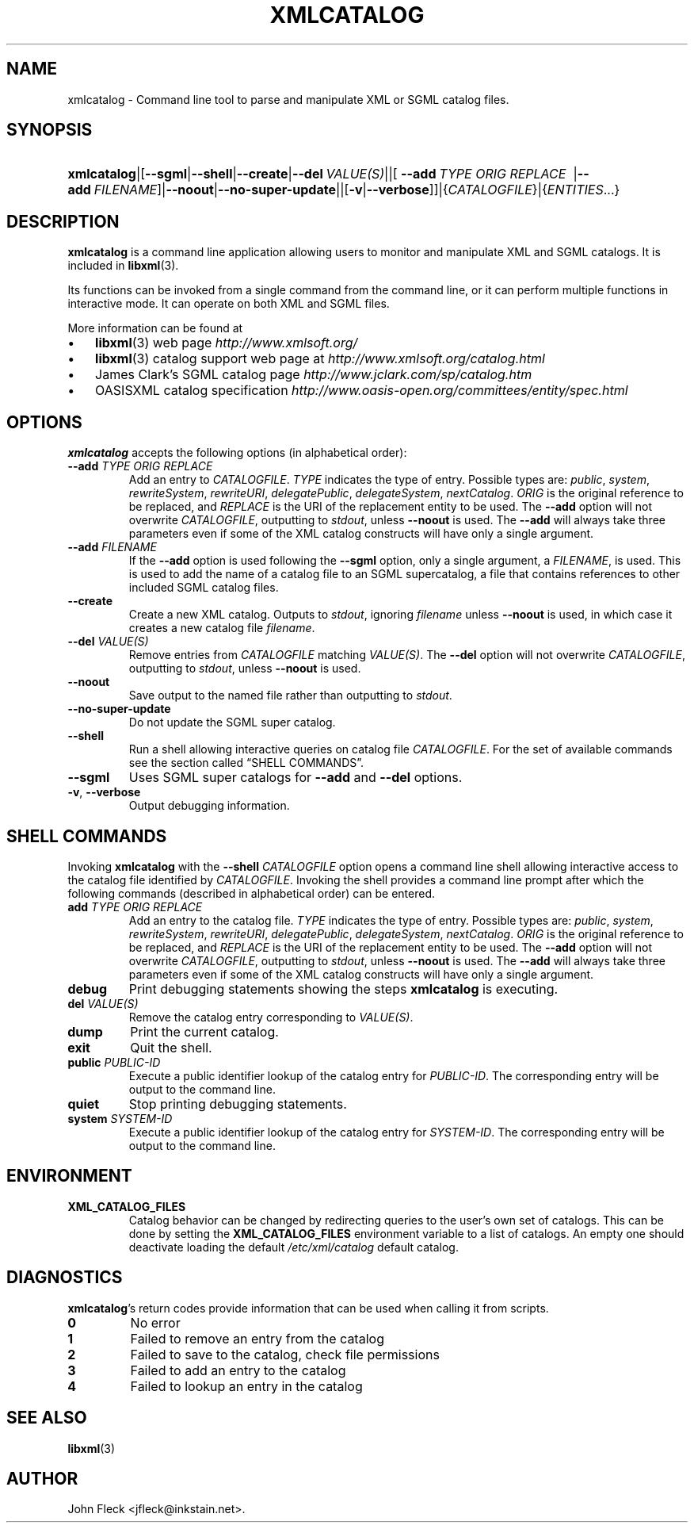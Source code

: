 .\" ** You probably do not want to edit this file directly **
.\" It was generated using the DocBook XSL Stylesheets (version 1.69.1).
.\" Instead of manually editing it, you probably should edit the DocBook XML
.\" source for it and then use the DocBook XSL Stylesheets to regenerate it.
.TH "XMLCATALOG" "1" "2006\-03\-05" "libxml2" ""
.\" disable hyphenation
.nh
.\" disable justification (adjust text to left margin only)
.ad l
.SH "NAME"
xmlcatalog \- Command line tool to parse and manipulate XML or SGML catalog files.
.SH "SYNOPSIS"
.HP 11
\fBxmlcatalog\fR|[\fB\-\-sgml\fR|\fB\-\-shell\fR|\fB\-\-create\fR|\fB\-\-del\ \fR\fB\fIVALUE(S)\fR\fR||[\ \fB\-\-add\ \fR\fB\fITYPE\fR\fR\fB\ \fR\fB\fIORIG\fR\fR\fB\ \fR\fB\fIREPLACE\fR\fR\fB\ \fR\ |\fB\-\-add\ \fR\fB\fIFILENAME\fR\fR]|\fB\-\-noout\fR|\fB\-\-no\-super\-update\fR||[\fB\-v\fR|\fB\-\-verbose\fR]]|{\fICATALOGFILE\fR}|{\fIENTITIES\fR...}
.SH "DESCRIPTION"
.PP
\fBxmlcatalog\fR
is a command line application allowing users to monitor and manipulate
XML
and
SGML
catalogs. It is included in
\fBlibxml\fR(3).
.PP
Its functions can be invoked from a single command from the command line, or it can perform multiple functions in interactive mode. It can operate on both
XML
and
SGML
files.
.PP
More information can be found at
.TP 3
\(bu
\fBlibxml\fR(3)
web page
\fI\%http://www.xmlsoft.org/\fR
.TP
\(bu
\fBlibxml\fR(3)
catalog support web page at
\fI\%http://www.xmlsoft.org/catalog.html\fR
.TP
\(bu
James Clark's
SGML
catalog page
\fI\%http://www.jclark.com/sp/catalog.htm\fR
.TP
\(bu
OASISXML
catalog specification
\fI\%http://www.oasis\-open.org/committees/entity/spec.html\fR
.SH "OPTIONS"
.PP
\fBxmlcatalog\fR
accepts the following options (in alphabetical order):
.TP
\fB\-\-add \fR\fB\fITYPE\fR\fR\fB \fR\fB\fIORIG\fR\fR\fB \fR\fB\fIREPLACE\fR\fR\fB \fR
Add an entry to
\fICATALOGFILE\fR.
\fITYPE\fR
indicates the type of entry. Possible types are:
\fIpublic\fR, \fIsystem\fR, \fIrewriteSystem\fR, \fIrewriteURI\fR, \fIdelegatePublic\fR, \fIdelegateSystem\fR, \fInextCatalog\fR.
\fIORIG\fR
is the original reference to be replaced, and
\fIREPLACE\fR
is the
URI
of the replacement entity to be used. The
\fB\-\-add\fR
option will not overwrite
\fICATALOGFILE\fR, outputting to
\fIstdout\fR, unless
\fB\-\-noout\fR
is used. The
\fB\-\-add\fR
will always take three parameters even if some of the
XML
catalog constructs will have only a single argument.
.TP
\fB\-\-add \fR\fB\fIFILENAME\fR\fR
If the
\fB\-\-add\fR
option is used following the
\fB\-\-sgml\fR
option, only a single argument, a
\fIFILENAME\fR, is used. This is used to add the name of a catalog file to an
SGML
supercatalog, a file that contains references to other included
SGML
catalog files.
.TP
\fB\-\-create\fR
Create a new
XML
catalog. Outputs to
\fIstdout\fR, ignoring
\fIfilename\fR
unless
\fB\-\-noout\fR
is used, in which case it creates a new catalog file
\fIfilename\fR.
.TP
\fB\-\-del \fR\fB\fIVALUE(S)\fR\fR
Remove entries from
\fICATALOGFILE\fR
matching
\fIVALUE(S)\fR. The
\fB\-\-del\fR
option will not overwrite
\fICATALOGFILE\fR, outputting to
\fIstdout\fR, unless
\fB\-\-noout\fR
is used.
.TP
\fB\-\-noout\fR
Save output to the named file rather than outputting to
\fIstdout\fR.
.TP
\fB\-\-no\-super\-update\fR
Do not update the
SGML
super catalog.
.TP
\fB\-\-shell\fR
Run a shell allowing interactive queries on catalog file
\fICATALOGFILE\fR. For the set of available commands see
the section called \(lqSHELL COMMANDS\(rq.
.TP
\fB\-\-sgml\fR
Uses
SGML
super catalogs for
\fB\-\-add\fR
and
\fB\-\-del\fR
options.
.TP
\fB\-v\fR, \fB\-\-verbose\fR
Output debugging information.
.SH "SHELL COMMANDS"
.PP
Invoking
\fBxmlcatalog\fR
with the
\fB\-\-shell \fR\fB\fICATALOGFILE\fR\fR
option opens a command line shell allowing interactive access to the catalog file identified by
\fICATALOGFILE\fR. Invoking the shell provides a command line prompt after which the following commands (described in alphabetical order) can be entered.
.TP
\fBadd \fR\fB\fITYPE\fR\fR\fB \fR\fB\fIORIG\fR\fR\fB \fR\fB\fIREPLACE\fR\fR\fB \fR
Add an entry to the catalog file.
\fITYPE\fR
indicates the type of entry. Possible types are:
\fIpublic\fR, \fIsystem\fR, \fIrewriteSystem\fR, \fIrewriteURI\fR, \fIdelegatePublic\fR, \fIdelegateSystem\fR, \fInextCatalog\fR.
\fIORIG\fR
is the original reference to be replaced, and
\fIREPLACE\fR
is the
URI
of the replacement entity to be used. The
\fB\-\-add\fR
option will not overwrite
\fICATALOGFILE\fR, outputting to
\fIstdout\fR, unless
\fB\-\-noout\fR
is used. The
\fB\-\-add\fR
will always take three parameters even if some of the
XML
catalog constructs will have only a single argument.
.TP
\fBdebug\fR
Print debugging statements showing the steps
\fBxmlcatalog\fR
is executing.
.TP
\fBdel \fR\fB\fIVALUE(S)\fR\fR
Remove the catalog entry corresponding to
\fIVALUE(S)\fR.
.TP
\fBdump\fR
Print the current catalog.
.TP
\fBexit\fR
Quit the shell.
.TP
\fBpublic \fR\fB\fIPUBLIC\-ID\fR\fR
Execute a public identifier lookup of the catalog entry for
\fIPUBLIC\-ID\fR. The corresponding entry will be output to the command line.
.TP
\fBquiet\fR
Stop printing debugging statements.
.TP
\fBsystem \fR\fB\fISYSTEM\-ID\fR\fR
Execute a public identifier lookup of the catalog entry for
\fISYSTEM\-ID\fR. The corresponding entry will be output to the command line.
.SH "ENVIRONMENT"
.TP
\fBXML_CATALOG_FILES\fR
Catalog behavior can be changed by redirecting queries to the user's own set of catalogs. This can be done by setting the
\fBXML_CATALOG_FILES\fR
environment variable to a list of catalogs. An empty one should deactivate loading the default
\fI/etc/xml/catalog\fR
default catalog.
.SH "DIAGNOSTICS"
.PP
\fBxmlcatalog\fR's return codes provide information that can be used when calling it from scripts.
.TP
\fB0\fR
No error
.TP
\fB1\fR
Failed to remove an entry from the catalog
.TP
\fB2\fR
Failed to save to the catalog, check file permissions
.TP
\fB3\fR
Failed to add an entry to the catalog
.TP
\fB4\fR
Failed to lookup an entry in the catalog
.SH "SEE ALSO"
.PP
\fBlibxml\fR(3)
.SH "AUTHOR"
John Fleck <jfleck@inkstain.net>. 
